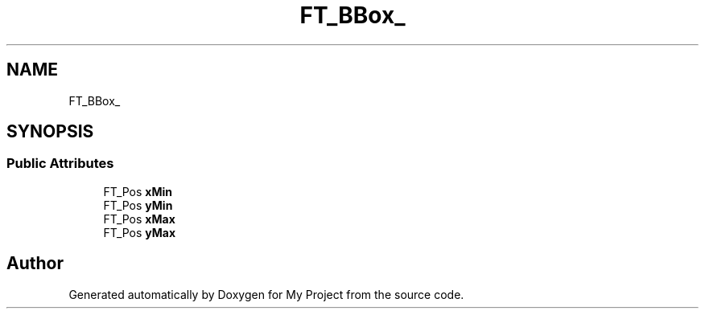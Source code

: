 .TH "FT_BBox_" 3 "Wed Feb 1 2023" "Version Version 0.0" "My Project" \" -*- nroff -*-
.ad l
.nh
.SH NAME
FT_BBox_
.SH SYNOPSIS
.br
.PP
.SS "Public Attributes"

.in +1c
.ti -1c
.RI "FT_Pos \fBxMin\fP"
.br
.ti -1c
.RI "FT_Pos \fByMin\fP"
.br
.ti -1c
.RI "FT_Pos \fBxMax\fP"
.br
.ti -1c
.RI "FT_Pos \fByMax\fP"
.br
.in -1c

.SH "Author"
.PP 
Generated automatically by Doxygen for My Project from the source code\&.

